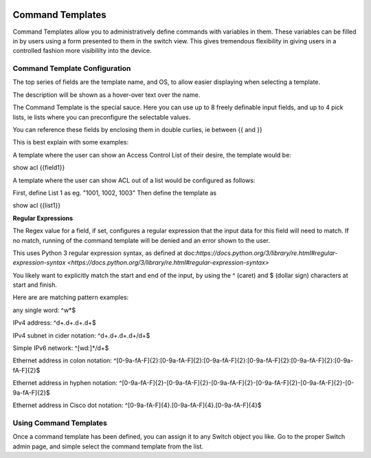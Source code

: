 .. image:: ../_static/openl2m_logo.png

=================
Command Templates
=================

Command Templates allow you to administratively define commands with variables in them. These variables can be filled in
by users using a form presented to them in the switch view. This gives tremendous flexibility in giving users in a
controlled fashion more visibililty into the device.


Command Template Configuration
------------------------------

The top series of fields are the template name, and OS, to allow easier displaying when selecting a template.

.. image:: ../_static/command-template-admin.png

The description will be shown as a hover-over text over the name.

The Command Template is the special sauce. Here you can use up to 8 freely definable input fields, and up to 4 pick lists, ie lists
where you can preconfigure the selectable values.

You can reference these fields by enclosing them in double curlies, ie between {{ and }}

.. image:: ../_static/command-template-admin-field.png

.. image:: ../_static/command-template-admin-list.png

This is best explain with some examples:

A template where the user can show an Access Control List of their desire, the template would be:

show acl {{field1}}

A template where the user can show ACL out of a list would be configured as follows:

First, define List 1 as eg. "1001, 1002, 1003"
Then define the template as

show acl {{list1}}


**Regular Expressions**

The Regex value for a field, if set, configures a regular expression that the input data for this field will need to match.
If no match, running of the command template will be denied and an error shown to the user.

This uses Python 3 regular expression syntax, as defined at doc:`https://docs.python.org/3/library/re.html#regular-expression-syntax <https://docs.python.org/3/library/re.html#regular-expression-syntax>`

You likely want to explicitly match the start and end of the input, by using the ^ (caret) and $ (dollar sign) characters at start and finish.

Here are are matching pattern examples:

any single word:   ^\w*$

IPv4 address:  ^\d+\.\d+\.\d+\.\d+$

IPv4 subnet in cider notation:  ^\d+\.\d+\.\d+\.\d+\/\d+$

Simple IPv6 network:  ^[\w\d\:]*\/\d+$

Ethernet address in colon notation: ^[0-9a-fA-F]{2}:[0-9a-fA-F]{2}:[0-9a-fA-F]{2}:[0-9a-fA-F]{2}:[0-9a-fA-F]{2}:[0-9a-fA-F]{2}$

Ethernet address in hyphen notation: ^[0-9a-fA-F]{2}\-[0-9a-fA-F]{2}\-[0-9a-fA-F]{2}\-[0-9a-fA-F]{2}-\[0-9a-fA-F]{2}-\[0-9a-fA-F]{2}$

Ethernet address in Cisco dot notation: ^[0-9a-fA-F]{4}\.[0-9a-fA-F]{4}\.[0-9a-fA-F]{4}$


Using Command Templates
-----------------------

Once a command template has been defined, you can assign it to any Switch object you like.
Go to the proper Switch admin page, and simple select the command template from the list.
